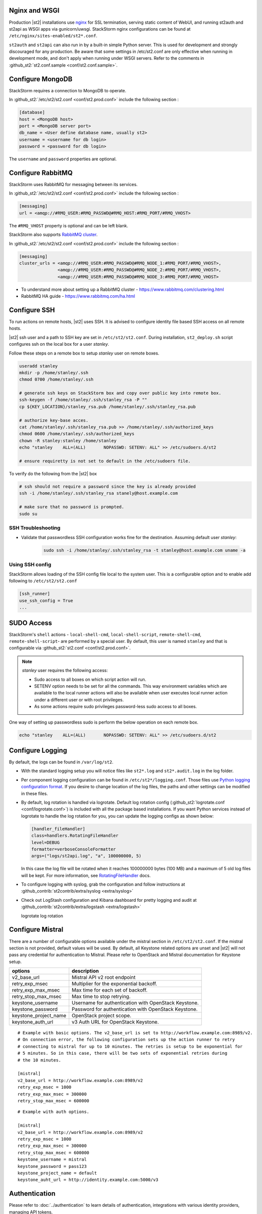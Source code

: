Nginx and WSGI
--------------

Production |st2| installations use `nginx <http://nginx.org/en/>`_ for SSL termination,
serving static content of WebUI,
and running st2auth and st2api as WSGI apps via gunicorn/uwsgi. StackStorm nginx configurations
can be found at ``/etc/nginx/sites-enabled/st2*.conf``.


``st2auth`` and ``st2api`` can also run in by a built-in simple Python server. This is used for development and strongly discouraged for any production. Be aware that some settings in /etc/st2.conf are only effective when running in development mode, and don't apply when running under WSGI servers. Refer to the comments in
:github_st2:`st2.conf.sample <conf/st2.conf.sample>`.

Configure MongoDB
-----------------

StackStorm requires a connection to MongoDB to operate.


In :github_st2:`/etc/st2/st2.conf <conf/st2.prod.conf>` include the following section :

.. code-block:: bash

    [database]
    host = <MongoDB host>
    port = <MongoDB server port>
    db_name = <User define database name, usually st2>
    username = <username for db login>
    password = <password for db login>

The ``username`` and ``password`` properties are optional.

Configure RabbitMQ
------------------

StackStorm uses RabbitMQ for messaging between its services.

In :github_st2:`/etc/st2/st2.conf <conf/st2.prod.conf>` include the following section :

.. code-block:: bash

    [messaging]
    url = <amqp://#RMQ_USER:#RMQ_PASSWD@#RMQ_HOST:#RMQ_PORT/#RMQ_VHOST>

The ``#RMQ_VHOST`` property is optional and can be left blank.

StackStorm also supports `RabbitMQ cluster <https://www.rabbitmq.com/clustering.html>`_.

In :github_st2:`/etc/st2/st2.conf <conf/st2.prod.conf>` include the following section :

.. code-block:: bash

    [messaging]
    cluster_urls = <amqp://#RMQ_USER:#RMQ_PASSWD@#RMQ_NODE_1:#RMQ_PORT/#RMQ_VHOST>,
                   <amqp://#RMQ_USER:#RMQ_PASSWD@#RMQ_NODE_2:#RMQ_PORT/#RMQ_VHOST>,
                   <amqp://#RMQ_USER:#RMQ_PASSWD@#RMQ_NODE_3:#RMQ_PORT/#RMQ_VHOST>


* To understand more about setting up a RabbitMQ cluster - https://www.rabbitmq.com/clustering.html
* RabbitMQ HA guide - https://www.rabbitmq.com/ha.html


.. _config-configure-ssh:

Configure SSH
-------------

To run actions on remote hosts, |st2| uses SSH. It is advised to configure identity file based SSH access on all remote hosts.

|st2| ssh user and a path to SSH key are set in ``/etc/st2/st2.conf``. During installation, ``st2_deploy.sh`` script configures ssh on the local box for a user `stanley`.

Follow these steps on a remote box to setup `stanley` user on remote boxes.

.. code-block:: bash

    useradd stanley
    mkdir -p /home/stanley/.ssh
    chmod 0700 /home/stanley/.ssh

    # generate ssh keys on StackStorm box and copy over public key into remote box.
    ssh-keygen -f /home/stanley/.ssh/stanley_rsa -P ""
    cp ${KEY_LOCATION}/stanley_rsa.pub /home/stanley/.ssh/stanley_rsa.pub

    # authorize key-base acces.
    cat /home/stanley/.ssh/stanley_rsa.pub >> /home/stanley/.ssh/authorized_keys
    chmod 0600 /home/stanley/.ssh/authorized_keys
    chown -R stanley:stanley /home/stanley
    echo "stanley    ALL=(ALL)       NOPASSWD: SETENV: ALL" >> /etc/sudoers.d/st2

    # ensure requiretty is not set to default in the /etc/sudoers file.

To verify do the following from the |st2| box

.. code-block:: bash

    # ssh should not require a password since the key is already provided
    ssh -i /home/stanley/.ssh/stanley_rsa stanely@host.example.com

    # make sure that no password is prompted.
    sudo su

SSH Troubleshooting
~~~~~~~~~~~~~~~~~~~

* Validate that passwordless SSH configuration works fine for the destination. Assuming default user `stanley`:

    .. code-block:: bash

        sudo ssh -i /home/stanley/.ssh/stanley_rsa -t stanley@host.example.com uname -a

Using SSH config
~~~~~~~~~~~~~~~~

StackStorm allows loading of the SSH config file local to the system user. This is a configurable option and to
enable add following to ``/etc/st2/st2.conf``

.. code-block:: bash

    [ssh_runner]
    use_ssh_config = True
    ...

SUDO Access
-----------

StackStorm's ``shell`` actions -  ``local-shell-cmd``, ``local-shell-script``, ``remote-shell-cmd``, ``remote-shell-script``- are performed by a special user. By default, this user is named ``stanley`` and that is configurable via :github_st2:`st2.conf <conf/st2.prod.conf>`.

.. note:: `stanley` user requires the following access:

    * Sudo access to all boxes on which script action will run.
    * SETENV option needs to be set for all the commands. This way environment variables which are
      available to the local runner actions will also be available when user executes local runner
      action under a different user or with root privileges.
    * As some actions require sudo privileges password-less sudo access to all boxes.

One way of setting up passwordless sudo is perform the below operation on each remote box.

.. code-block:: bash

    echo "stanley    ALL=(ALL)       NOPASSWD: SETENV: ALL" >> /etc/sudoers.d/st2


Configure Logging
-----------------

By default, the logs can be found in ``/var/log/st2``.

* With the standard logging setup you will notice files like ``st2*.log`` and
  ``st2*.audit.log`` in the log folder.

* Per component logging configuration can be found in ``/etc/st2*/logging.conf``.
  Those files use `Python logging configuration format <https://docs.python.org/2/library/logging.config.html#configuration-file-format>`_.
  If you desire to change location of the log files, the paths and other
  settings can be modified in these files.

* By default, log rotation is handled via logrotate. Default log rotation config
  (:github_st2:`logrotate.conf <conf/logrotate.conf>`) is included with all the
  package based installations. If you want Python services instead of logrotate
  to handle the log rotation for you, you can update the logging configs as
  shown below:

  .. code-block:: ini

      [handler_fileHandler]
      class=handlers.RotatingFileHandler
      level=DEBUG
      formatter=verboseConsoleFormatter
      args=("logs/st2api.log", "a", 100000000, 5)

  In this case the log file will be rotated when it reaches 100000000 bytes (100
  MB) and a maximum of 5 old log files will be kept. For more information, see
  `RotatingFileHandler <https://docs.python.org/2/library/logging.handlers.html#rotatingfilehandler>`_
  docs.

* To configure logging with syslog, grab the configuration and follow
  instructions at :github_contrib:`st2contrib/extra/syslog <extra/syslog>`

* Check out LogStash configuration and Kibana dashboard for pretty logging and
  audit at :github_contrib:`st2contrib/extra/logstash <extra/logstash>`

  logrotate log rotation

Configure Mistral
-----------------
There are a number of configurable options available under the mistral section in ``/etc/st2/st2.conf``. If the mistral section is not provided, default values will be used. By default, all Keystone related options are unset and |st2| will not pass any credential for authentication to Mistral. Please refer to OpenStack and Mistral documentation for Keystone setup.

+-----------------------+--------------------------------------------------------+
| options               | description                                            |
+=======================+========================================================+
| v2_base_url           | Mistral API v2 root endpoint                           |
+-----------------------+--------------------------------------------------------+
| retry_exp_msec        | Multiplier for the exponential backoff.                |
+-----------------------+--------------------------------------------------------+
| retry_exp_max_msec    | Max time for each set of backoff.                      |
+-----------------------+--------------------------------------------------------+
| retry_stop_max_msec   | Max time to stop retrying.                             |
+-----------------------+--------------------------------------------------------+
| keystone_username     | Username for authentication with OpenStack Keystone.   |
+-----------------------+--------------------------------------------------------+
| keystone_password     | Password for authentication with OpenStack Keystone.   |
+-----------------------+--------------------------------------------------------+
| keystone_project_name | OpenStack project scope.                               |
+-----------------------+--------------------------------------------------------+
| keystone_auth_url     | v3 Auth URL for OpenStack Keystone.                    |
+-----------------------+--------------------------------------------------------+

::

    # Example with basic options. The v2_base_url is set to http://workflow.example.com:8989/v2.
    # On connection error, the following configuration sets up the action runner to retry 
    # connecting to mistral for up to 10 minutes. The retries is setup to be exponential for
    # 5 minutes. So in this case, there will be two sets of exponential retries during
    # the 10 minutes.

    [mistral]
    v2_base_url = http://workflow.example.com:8989/v2
    retry_exp_msec = 1000
    retry_exp_max_msec = 300000
    retry_stop_max_msec = 600000

::

    # Example with auth options.

    [mistral]
    v2_base_url = http://workflow.example.com:8989/v2
    retry_exp_msec = 1000
    retry_exp_max_msec = 300000
    retry_stop_max_msec = 600000
    keystone_username = mistral
    keystone_password = pass123
    keystone_project_name = default
    keystone_auht_url = http://identity.example.com:5000/v3


Authentication
--------------

Please refer to :doc:`../authentication` to learn details of authentication, integrations with
various identity providers, managing API tokens.

Configure ChatOps
-----------------

|st2| brings native two-way ChatOps support. To learn more about ChatOps, and how to configure it manually, please refer to :ref:`Configuration section under ChatOps <chatops-configuration>`.



